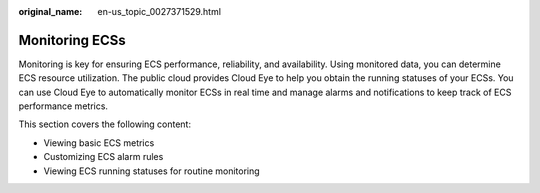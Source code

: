 :original_name: en-us_topic_0027371529.html

.. _en-us_topic_0027371529:

Monitoring ECSs
===============

Monitoring is key for ensuring ECS performance, reliability, and availability. Using monitored data, you can determine ECS resource utilization. The public cloud provides Cloud Eye to help you obtain the running statuses of your ECSs. You can use Cloud Eye to automatically monitor ECSs in real time and manage alarms and notifications to keep track of ECS performance metrics.

This section covers the following content:

-  Viewing basic ECS metrics
-  Customizing ECS alarm rules
-  Viewing ECS running statuses for routine monitoring
